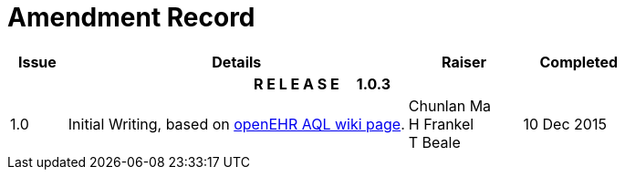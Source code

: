 = Amendment Record

[cols="1,6,2,2", options="header"]
|===
|Issue|Details|Raiser|Completed

4+^h|*R E L E A S E{nbsp}{nbsp}{nbsp}{nbsp}{nbsp}1.0.3*

|[[latest_issue]]1.0
|Initial Writing, based on https://openehr.atlassian.net/wiki/display/spec/Archetype+Query+Language+Description[openEHR AQL wiki page].
|Chunlan Ma +
 H Frankel +
 T Beale
|[[latest_issue_date]]10 Dec 2015

|===
